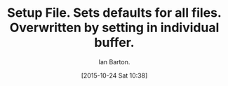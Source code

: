 :SETUP:
#+TITLE: Setup File. Sets defaults for all files. Overwritten by setting in individual buffer.
#+AUTHOR: Ian Barton.
#+DRAWERS: SETUP NOTES PROPERTIES
#+DATE: [2015-10-24 Sat 10:38]
#+OPTIONS: num:nil tags:nil todo:nil H:2 toc:nil
#+STARTUP: content indent

:END:
